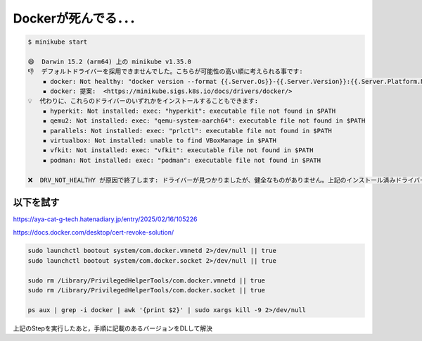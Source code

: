 Dockerが死んでる．．．
????
.. code-block:: bash

  $ minikube start

  😄  Darwin 15.2 (arm64) 上の minikube v1.35.0
  👎  デフォルトドライバーを採用できませんでした。こちらが可能性の高い順に考えられる事です:
      ▪ docker: Not healthy: "docker version --format {{.Server.Os}}-{{.Server.Version}}:{{.Server.Platform.Name}}" signal: killed:
      ▪ docker: 提案:  <https://minikube.sigs.k8s.io/docs/drivers/docker/>
  💡  代わりに、これらのドライバーのいずれかをインストールすることもできます:
      ▪ hyperkit: Not installed: exec: "hyperkit": executable file not found in $PATH
      ▪ qemu2: Not installed: exec: "qemu-system-aarch64": executable file not found in $PATH
      ▪ parallels: Not installed: exec: "prlctl": executable file not found in $PATH
      ▪ virtualbox: Not installed: unable to find VBoxManage in $PATH
      ▪ vfkit: Not installed: exec: "vfkit": executable file not found in $PATH
      ▪ podman: Not installed: exec: "podman": executable file not found in $PATH

  ❌  DRV_NOT_HEALTHY が原因で終了します: ドライバーが見つかりましたが、健全なものがありません。上記のインストール済みドライバーの修正方法の提示を参照してください。

以下を試す
#####

https://aya-cat-g-tech.hatenadiary.jp/entry/2025/02/16/105226

https://docs.docker.com/desktop/cert-revoke-solution/

.. code-block:: bash

  sudo launchctl bootout system/com.docker.vmnetd 2>/dev/null || true
  sudo launchctl bootout system/com.docker.socket 2>/dev/null || true

  sudo rm /Library/PrivilegedHelperTools/com.docker.vmnetd || true
  sudo rm /Library/PrivilegedHelperTools/com.docker.socket || true

  ps aux | grep -i docker | awk '{print $2}' | sudo xargs kill -9 2>/dev/null

上記のStepを実行したあと，手順に記載のあるバージョンをDLして解決